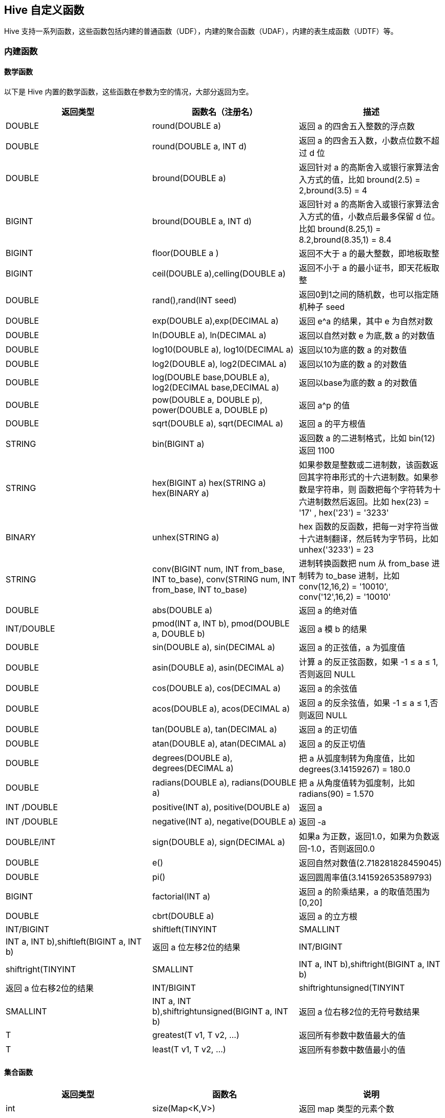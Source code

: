 [[hive_udf]]
== Hive 自定义函数 ==

Hive 支持一系列函数，这些函数包括内建的普通函数（UDF），内建的聚合函数（UDAF），内建的表生成函数（UDTF）等。

=== 内建函数 ===

==== 数学函数 ====

以下是 Hive 内置的数学函数，这些函数在参数为空的情况，大部分返回为空。

|======
|返回类型 | 函数名（注册名） | 描述

|DOUBLE  | round(DOUBLE a) | 返回 a 的四舍五入整数的浮点数

|DOUBLE  | round(DOUBLE a, INT d) | 返回 a 的四舍五入数，小数点位数不超过 d 位

|DOUBLE  | bround(DOUBLE a)   | 返回针对 a 的高斯舍入或银行家算法舍入方式的值，比如 bround(2.5) = 2,bround(3.5) = 4

|BIGINT  | bround(DOUBLE a, INT d)  | 返回针对 a 的高斯舍入或银行家算法舍入方式的值，小数点后最多保留 d 位。比如 bround(8.25,1) = 8.2,bround(8.35,1) = 8.4

|BIGINT  | floor(DOUBLE a )  | 返回不大于 a 的最大整数，即地板取整

|BIGINT  | ceil(DOUBLE a),celling(DOUBLE a) | 返回不小于 a 的最小证书，即天花板取整

|DOUBLE  | rand(),rand(INT seed)  | 返回0到1之间的随机数，也可以指定随机种子 seed

|DOUBLE  | exp(DOUBLE a),exp(DECIMAL a)  | 返回 e^a 的结果，其中 e 为自然对数

|DOUBLE  | ln(DOUBLE a), ln(DECIMAL a)   | 返回以自然对数 e 为底,数 a 的对数值

|DOUBLE | log10(DOUBLE a), log10(DECIMAL a) | 返回以10为底的数 a 的对数值

|DOUBLE |log2(DOUBLE a), log2(DECIMAL a) | 返回以10为底的数 a 的对数值

|DOUBLE |log(DOUBLE base,DOUBLE a), log2(DECIMAL base,DECIMAL a) | 返回以base为底的数 a 的对数值

|DOUBLE |pow(DOUBLE a, DOUBLE p), power(DOUBLE a, DOUBLE p) | 返回 a^p 的值

|DOUBLE  |sqrt(DOUBLE a), sqrt(DECIMAL a)  | 返回 a 的平方根值

|STRING  | bin(BIGINT a)   |  返回数 a 的二进制格式，比如 bin(12) 返回 1100

|STRING  |hex(BIGINT a) hex(STRING a) hex(BINARY a)  | 如果参数是整数或二进制数，该函数返回其字符串形式的十六进制数。如果参数是字符串，则
函数把每个字符转为十六进制数然后返回。比如 hex(23) = '17' , hex('23') = '3233'

|BINARY  |unhex(STRING a)  | hex 函数的反函数，把每一对字符当做十六进制翻译，然后转为字节码，比如 unhex('3233') = 23

|STRING  | conv(BIGINT num, INT from_base, INT to_base), conv(STRING num, INT from_base, INT to_base) | 进制转换函数把 num 从 from_base 进制转为 to_base 进制，比如 conv(12,16,2) = '10010', conv('12',16,2) = '10010'

|DOUBLE  | abs(DOUBLE a)  | 返回 a 的绝对值

| INT/DOUBLE | pmod(INT a, INT b), pmod(DOUBLE a, DOUBLE b) | 返回 a 模 b 的结果

|DOUBLE | sin(DOUBLE a), sin(DECIMAL a)  | 返回 a 的正弦值，a 为弧度值

|DOUBLE | asin(DOUBLE a), asin(DECIMAL a)  | 计算 a 的反正弦函数，如果 -1 ≤ a ≤ 1,否则返回 NULL

|DOUBLE  |cos(DOUBLE a), cos(DECIMAL a)   |  返回 a 的余弦值

|DOUBLE  |acos(DOUBLE a), acos(DECIMAL a)  | 返回 a 的反余弦值，如果 -1 ≤ a ≤ 1,否则返回 NULL

|DOUBLE  |tan(DOUBLE a), tan(DECIMAL a)   | 返回 a 的正切值

|DOUBLE  |atan(DOUBLE a), atan(DECIMAL a)   | 返回 a 的反正切值

|DOUBLE  |degrees(DOUBLE a), degrees(DECIMAL a) | 把 a 从弧度制转为角度值，比如 degrees(3.14159267) = 180.0

|DOUBLE  |radians(DOUBLE a), radians(DOUBLE a)  | 把 a 从角度值转为弧度制，比如 radians(90) = 1.570

|INT /DOUBLE | positive(INT a), positive(DOUBLE a) | 返回 a

|INT /DOUBLE | negative(INT a), negative(DOUBLE a) | 返回 -a

|DOUBLE/INT  |sign(DOUBLE a), sign(DECIMAL a)  | 如果a 为正数，返回1.0，如果为负数返回-1.0，否则返回0.0

|DOUBLE  | e()  | 返回自然对数值(2.718281828459045)

|DOUBLE  | pi()  | 返回圆周率值(3.141592653589793)

|BIGINT  |factorial(INT a)  | 返回 a 的阶乘结果，a 的取值范围为[0,20]

|DOUBLE	 |cbrt(DOUBLE a)  | 返回 a 的立方根

|INT/BIGINT |shiftleft(TINYINT|SMALLINT|INT a, INT b),shiftleft(BIGINT a, INT b)  | 返回 a 位左移2位的结果

|INT/BIGINT |shiftright(TINYINT|SMALLINT|INT a, INT b),shiftright(BIGINT a, INT b)  | 返回 a 位右移2位的结果

|INT/BIGINT |shiftrightunsigned(TINYINT|SMALLINT|INT a, INT b),shiftrightunsigned(BIGINT a, INT b)  | 返回 a 位右移2位的无符号数结果

|T       |	greatest(T v1, T v2, ...)  | 返回所有参数中数值最大的值

|T       |	least(T v1, T v2, ...)  | 返回所有参数中数值最小的值

|======

==== 集合函数  ====

|======
| 返回类型  | 函数名    | 说明

| int   | size(Map<K,V>)  | 返回 map 类型的元素个数

| int  | size(Array<T>)  | 返回 array 类型的元素个数

| array<K>  | map_keys(Map<K,V>)  | 返回 map 的键无序集合

| array<K>  | map_values(Map<K,V>)  | 返回 map 的值无序集合

| boolean  | array_contains(Array<T>,value) | 如果数组 T 包含值 value，返回为TRUE

| array<T>  | stor_array(Array<T>)  | 对数组 T 进行自然升序排列后返回

|======

==== 类型转换函数 ====

|======
| 返回类型  | 函数名    | 说明

| binary  | binary(string|binary)  | 把参数转为二进制数

| <type>  | cast(expre as <type>)  | 把表达式 expr 转为 type 类型，比如 cast('1' as BIGINT) 的结果是整数1，如果转换失败，返回 NULL

|======

==== 日期函数  ====

|======
| 返回类型  | 函数名    | 说明

|string |from_unixtime(bigint unixtime[, string format]) | 把 unix 时间戳转为字符串时间表达形式，比如 from_unixtime(1425115821) = '2015-02-28 17:30:21'

|bigint  | unix_timestamp()  | 获得当前 unix 时间戳，单位为秒

|bigint  | unix_timestamp(string date)  | 转换指定日期的 unix 时间戳，date 格式为 yyyy-MM-dd HH:mm:ss，转换失败则返回为0

|string  | to_date(string timestamp)  | 返回指定时间的日期部分，比如 to_date('2015-02-28 17:30:21') = '2015-02-28'

|int     | year(string date)   | 返回日期或者时间戳的年份

|int    | month(string date)  | 返回日期的月份

|int    | day(string date),dayofmonth(date)  | 返回日期的天

|int    | hour(string date)  | 返回日期的小时部分值

|int    | minute(string date)  | 返回日期的分钟部分值

|int    | second(string date)  | 返回日期的秒钟部分值

|int    | weekofyears(string date)  | 返回指定日期属于当年的第几周

|int    | datediff(string enddate,string startdate)  | 返回两个日期相差的天数，比如 datediff('2015-10-12','2015-9-3') = 39

|string | date_add(string startdate,int days)  | 返回在 startdate 日期后 days 天的日期，比如 date_add('2015-9-3',39) = '2015-10-12'

|string | date_sub(string startdate,int days) | 返回 startdate 日期前 days 天的日期，比如 date_sub('2015-10-12',39) = '2015-09-03'

|timestamp | from_utc_timestamp(timestamp,string timezone) | 假定给出的时间戳是 UTC 时区，转换为 timezone 时区后返回，比如 from_utc_timestamp('2015-10-12 00:00:00','CST') =  '2015-10-11 19:00:00.0'

|timestamp | to_utc_timestamp(timestamp,string timezone) | 假定给出的时间戳以及timezone 时区转为 UTC 时区值返回，比如 to_utc_timestamp('2015-10-12 00:00:00','CST') =  '2015-10-12 05:00:00.0'

|date | current_date | 返回当前日期

|timestamp | current_timestamp | 返回当前日期的时间戳

|string  | add_month(string startdate,int months)  | 返回 startdate 日期后 months 月的日期

|string  | last_day(string date)   | 返回日期属于月份的最后一天的日期，比如 last_day('2015-10-12') = '2015-10-31'

|string	 |next_day(string start_date, string day_of_week) | 返回晚于 start_date，但不早于 day_of_week 给定的星期的日期，day_of_week 可以使用2字母，3字母或星期全拼表达，比如 next_day('2015-10-23','TU') = '2015-10-27' ，2015-10-23 是星期五，比这个时间晚，但不要超过 TU 也即是星期二，所以是2015-10-27，这天是星期二

|string  | trunc(string date,string format)  | 清空 date 日期的 format 部分后的所有时间，然后返回。比如 trunc('2015-12-23','MM') = '2015-12-01',trunc('2015-12-23','YYYY') = '2015-01-01'

|double  | month_between(date1,date2)  | 返回两个日期相差的月份值，比如 months_between('2015-12-20','2015-09-12') =  3.25806452, months_between('2015-09-20','2015-12-20') = -3.0

|string  | date_format(date/timestamp/strings,string format) | 把时间转为指定的格式，format 支持的格式为 Java SimpleDateFormat 格式，可以参考link:https://docs.oracle.com/javase/7/docs/api/java/text/SimpleDateFormat.html[SimpleDateFormat]

|======

==== 额外函数 ====

|======
| 返回类型  | 函数名    | 说明

| T  | if(boolean testCondition, T valueTrue,T valueFalseorNull)  | 如果条件 testCondition 为真，返回 valueTrue，否则返回 valueFalseorNull

|boolean | isnull(a)  | 如果 a 为 NULL，返回真，否则返回假

|boolean  | isnotnull(a) | 如果 a 不为 NULL，返回真，否则返回假

| T    | nvl(T value, T default_value)  | 如果 value 值为空则返回 default_value，否则返回 value 值

| T  | coalesce(T v1, T v2, ...)   | 如果不为空，返回第一个 v 的值，否则如果所有的 v 都是 NUll，则返回 NULL

| T  | CASE a WHEN b THEN c [WHEN d THEN e]* [ELSE f] END | 当 a = b ，返回 c；当 a = d，返回 e；否则返回 f

| T  | CASE WHEN a THEN b [WHEN c THEN d]* [ELSE e] END  | 当 a = true，返回 b； 当 c = true，返回 d；否则返回 e

| T  | nullif(a,b)   | 如果 a = b ，返回 NULL；否则返回 a。是 CASE WHEN a = b then NULL else a 简洁表示法

|======

==== 字符串函数 ====

|======
| 返回类型  | 函数名    | 说明

| string | base64(binary bin) | 把二进制数 bin 转为 base64编码

|string  | chr(bigint\|double A) | 返回 A 等价的 ascii 字符，如果 A 大于256,则返回 chr(A % 256) 的结果。比如: chr(88) =  "X".

| string | concat(string\|binary A, string\|binary B...) | 返回按参数顺序拼接后的字符串，比如 concat('foo', 'bar') =  'foobar'.

| string | concat_ws(string SEP, string A, string B...) | 类似 concat() , 但可以把拼接的分隔符自定义为 SEP.

| string | concat_ws(string SEP, array<string>) | 类似 concat_ws() , 只是参数形式为数组

| string | decode(binary bin, string charset) | 把第一个参数按照给定的字符集 charset 进行解码 (字符集可以为 'US-ASCII', 'ISO-8859-1', 'UTF-8', 'UTF-16BE', 'UTF-16LE', 'UTF-16'). 任意参数为空，返回结果为空。

| string | format_number(number x, int d) | 格式化数字 x 为类似 `#,###,###.##` 的格式。d 为小数位个数，如果 d 为0 ，则没有小数部分。比如 format_number(34523454,2) = '4,523,454.00', format_number(34523454) = '4,523,454'

| string | get_json_object(string json_string, string path) | 从一个 json 字符串中，根据给定的json 路径 path 提取出对应的 json 对象。如果给定的 json 字符串无效，则返回 NULL。 注意: json path 只能能包含 [0-9a-z_] 这些字符, 不包括大写字符或特殊字符。同时不能以数字开头。

| string | lower(string A) lcase(string A) | 返回给定字符 A 的所有小写形式的字符串。比如， lower('fOoBaR') = 'foobar'.

| string | lpad(string str, int len, string pad) | 返回用 pad 字符左侧填充字符串 str 到长度为 len 的字符串。比如 lpad('abc',4,'*') = '*abc'。

| string | ltrim(string A) | 返回截取掉字符串 A 左侧的空白字符后的字符串。 ltrim(' foobar ') =  'foobar '.

| string | parse_url(string urlString, string partToExtract [, string keyToExtract]) | 从给定的 URL 字符串中返回特定的部分。partToExtract 的有效值包括 HOST, PATH, QUERY, REF, PROTOCOL, AUTHORITY, FILE, 和 USERINFO. 比如 parse_url('http://facebook.com/path1/p.php?k1=v1&amp;k2=v2#Ref1', 'HOST') = 'facebook.com'. 另外，查询部分的提取，可以通过指定第三个参数 keyToExtract 来获取。 比如， parse_url('http://facebook.com/path1/p.php?k1=v1&amp;k2=v2#Ref1', 'QUERY', 'k1') = 'v1'.

| string | printf(String format, Obj... args) | 返回按照 printf 函数风格格式化的字符换。

| string | regexp_extract(string subject, string pattern, int index) | 从字符串 subject 中按给定的正规表式 pattern 来提取字符串。 参数 index 表示提取匹配的哪个部分。regexp_extract('foothebar', 'foo(.*?)(bar)', 2) = 'bar'

| string | regexp_replace(string INITIAL_STRING, string PATTERN, string REPLACEMENT) | 用 REPLACEMENT 按照正规表达式 PATTERN 的规则对字符串进行 INITIAL_STRING 匹配替换，然后返回替换后的字符串。比如， regexp_replace("foobar", "oo\|ar", "") = 'fb'

| string | repeat(string str, int n) | 返回字符串 str 重复 n 的结果

|string  | replace(string A, string OLD, string NEW)  | 返回用 NEW 替代字符串 A 所有包含字符串 OLD 后的字符串。  比如:  replace("ababab", "abab", "Z") =  "Zab".

| string | reverse(string A) | 返回字符串 A 的反序字符串

| string | rpad(string str, int len, string pad) | 返回用 pad 右侧填充字符串 str 到长度为 len 后的字符串。比如：rpad('abc',4,'*') = 'abc*'

| string | rtrim(string A) | 返回接去掉字符串 A 的所有右侧空白字符后的字符。 比如： rtrim(' foobar ') = ' foobar'.

| string | space(int n) | 返回 n 个空格的字符

| string | substr(string\|binary A, int start), substring(string\|binary A, int start) | 返回字符串 A 的字串。参数 start 表示从什么位置开始截取，注意：位置从1开始计数。比如： substr('foobar', 4) = 'bar'

| string | substr(string\|binary A, int start, int len),substring(string\|binary A, int start, int len) | 返回从字符串 A 截取从位置 start 开始长度为 len 的字串。比如： substr('foobar', 4, 1) = 'b'

|string | substring_index(string A, string delim, int count) | 返回字符串 A 出现界定符 delim 之前的所有字符。如果参数 count 是正数，表示从左边开始数起，到 delim 出现次数不超过 count 之前的字符串都返回。如果是负数，则从右往左数起。 Substring_index 是区分大小写的。 比如: substring_index('www.apache.org', '.', 2) = 'www.apache', substring_index('www.apache.org', '.', -2) = 'apache.org'

| string | translate(string\|char\|varchar input, string\|char\|varchar from, string\|char\|varchar to) | 翻译字符串 input，把 input 中出现在 from 里的字符都用对应 to 里的字符替换，然后返回。其功能类似于 PostgreSQL  里的link:http://www.postgresql.org/docs/9.1/interactive/functions-string.html[翻译函数]，任意参数为空，则返回的结果为空。 比如 translate('abcd','ab','AB') = 'ABcd'

| string | trim(string A) | 返回去掉字符串 A 的左右侧空白字符后的字符串。比如： trim(' foobar ') = 'foobar'

| string | upper(string A) ucase(string A) | 返回字符串 A 的大写形式。比如：upper('fOoBaR') = 'FOOBAR'.

|string | initcap(string A) | 返回字符串 A 的每个单词首字符大写后的字符串。比如 initcap('to be ,or not to be,that\'s a question') = ' To Be ,or Not To Be,that\'s A Question'

|string | soundex(string A) | 返回字符串的语音表示法结果。比如： soundex('Miller') =  M460.

| map<string,string> | str_to_map(text[, delimiter1, delimiter2]) | 把文本 text 按照两个界定符 delimiter1 和 delimiter2 来分割成 key-value 对。界定符 Delimiter1 用来分割文本为每一个 K-V
 字符对，界定符 Delimiter2 用来把 K-V 字符对分割成 K-V 对。比如：str_to_map('one=1,two=2,three=3',',','=') = {"three":"3","one":"1","two":"2"}

| int | ascii(string str) | 返回字符串 str 的第一个字符的 ascii 码。比如： ascii('abc') = 97

| int | find_in_set(string str, string strList) | 返回字符串 str 在字符串 strList 第一次出现的位置。strList 是一个逗号分隔的字符串列表。任意参数为 NULL，则返回为 NULL，如果第一个参数包含逗号(,—)，则返回0。比如： find_in_set('ab', 'abc,b,ab,c,def') =  3，find_in_set('ab,', 'abc,b,ab,c,def')  = 0

| int | instr(string str, string substr) | 返回字符串 substr 首次出现在字符串 str 的位置。任意参数为 NULL，则返回为 NULL。如果字符没有找到，则返回为0。注意：这里字符串的索引从1而不是从0开始

| int | length(string A) | 返回字符串 A 的长度

| int | locate(string substr, string str[, int pos]) | 返回字符串 str 的 pos 位置后首次出现 substr 的位置。如果没有自定 pos，则从头开始

|int | levenshtein(string A, string B) |返回两个字符串的  Levenshtein 距离。 比如： levenshtein('kitten', 'sitting') =  3.

| boolean | in_file(string str, string filename) | 如果字符串 str 作为整行出现在字符串 filename 中，返回真。

| binary | encode(string src, string charset) | 使用指定的的字符集 charset 编码字符串 src 为二进制格式。 (字符集可以为 'US-ASCII', 'ISO-8859-1', 'UTF-8', 'UTF-16BE', 'UTF-16LE', 'UTF-16'). 任意参数为NULL，则返回 NULL。

| binary | unbase64(string str) | 返回对字符串 str 进行 base64 解码后的字节码。

|======

.get_json_object
当前对 JSON path 的支持如下：

* $: 根对象
* .: 子操作符
* []: 针对数组的子操作符
* *: 针对[]的通配符

以下方法不支持：
* : 空字符串作为 key
* .. : 递归下降
* @ : 当前对象、元素
* () : 脚本表达式
* ?() : 过滤（脚本）表达式
* [,] : 联合操作符
* [start:end.step] : 数组分片操作符

假定一个 json 字符串如下：
[source,json]
----
{"store":
  {"fruit":[{"weight":8,"type":"apple"},{"weight":9,"type":"pear"}],
   "bicycle":{"price":19.95,"color":"red"}
  },
 "email":"amy@only_for_json_udf_test.net",
 "owner":"amy"
}
----
以下是针对该 json 串的一些操作示例：
[source,sql]
----
hive> SELECT get_json_object(src_json.json, '$.owner') FROM src_json;
amy

hive> SELECT get_json_object(src_json.json, '$.store.fruit\[0]') FROM src_json;
{"weight":8,"type":"apple"}

hive> SELECT get_json_object(src_json.json, '$.non_exist_key') FROM src_json;
NULL
----

==== 其他函数 ====

|======
| 返回类型  | 函数名    | 说明

|varies | java_method(class,method[,arg1[,arg2...]])  | 等同于 reflect

|varies | reflect(class,method[,arg1[,arg2...]])  | 调用 java 方法

|int  | hash(a1[,a2..]) | 返回参数的 hash 值

|string | current_user()  | 返回当前用户名

|string | current_database() | 返回当前正在使用的数据库名

|string | md5(string\|binary) | 计算参数的MD5值，返回的结果为32位长度的字符串，如果参数为 NULL，则返回结果为 NULL。比如 md5('abc') = '900150983cd24fb0d6963f7d28e17f72'

|string | sha1(string\|binary),sha(string\|binary) | 计算参数的 SHA-1 数字摘要结果。比如： sha1('abc') = 'a9993e364706816aba3e25717850c26c9cd0d89d'

|binary | aes_encrypt(string\|binary input,string\|binary key) | 使用 AES 算法对参数 input 加密并返回加密结果。key 的长度必须为128，192或256位。如果任意参数为 NULL 或者 key 的长度不符合定义则返回的结果为 NULL。比如 base64(aes_encrypt('hello','1234567890123456')) = '67fHA+Z12z2jlwOLTBeCPA=='

|binary | aes_decrypt(string\|binary input,string\|binary key) | 使用 AES 算法对参数 input 解密并返回解密结果。key 的长度必须为128，192或256位。如果任意参数为 NULL 或者 key 的长度不符合定义则返回的结果为 NULL。比如 aes_decrypt(unbase64('67fHA+Z12z2jlwOLTBeCPA=='),'1234567890123456') = 'hello'

|======

=== 内建的聚合函数 ===
以下是 Hive 当前支持的内建聚合函数(Built-in Aggregate Functions,a.k.a UDAF)

|======
| 返回类型  | 函数名    | 说明

|bigint | count(\*),count(expr),count(distinct expr[,expr...]) | count(\*) - 统计返回行的总数，包含行为空的情况; count(expr) -- 返回符合表达式 expr 的行的总数；count(distinct expr[,expr...]) 返回符合表达 expr 的去重记录数

|double | sum(col),sum(distinct col) | 计算指定字段的累加结果，如果指定了 distinct 关键字，则对字段 col 去重后再计算

|double | avg(col),avg(distinct col) | 计算指定字段的平均值，如果指定了 distinct 关键字，则对字段 col 去重后再计算

|double | min(col)  | 计算字段 col 的最小值

|double | max(col)  | 计算字段 col 的最大值

|double | variance(col),var_pop(col) | 返回字段col 的方差值

|double | var_samp(col)  | 返回字段 col 的无偏样本方差

|double | stddev_pop(col) | 返回字段 col 的标准偏差

|double | stddev_samp(col) | 返回字段 col 的无偏样本标准差

|double | covar_pop(col1,col2) | 返回两个字段对的总体协方差

|double | covar_samp(col1,col2) | 返回两个字段对的样本协方差

|double | corr(col1,col2)  | 计算两个字段对的皮尔逊积矩相关系数

|double | percentile(bigint col,p)  | 返回字段 col 的第 p 百分位数

|array<double> | percentile(bigint col,array(p1,[,p2]...)) | 返回字段 col 的第p1,p2百分位数

|double  | percentile_approx(double col,p[,B])  | 返回字段 col 的第 p 个百分位概述，参数 B 控制概数的精确度，值越大，产生的概述越好，默认 B 的值为10000。当字段 col 的去重个数小于 B 值时，该函数返回准确的百分位数。

|array<double> | percentile_approx(bigint col,array(p1,[,p2]...)[,B]) | 返回字段 col 的第p1,p2个百分位概述,参数 B 的定义同上

|array<struct{'x','y'}>  | histogram_numeric(col,b)  | 使用 b 非均匀间隔箱体计算字段 col 的直方图数据，输出结果为一组双精度(x,y)值的数组，分别对应箱体的中心点和箱高。

|array  | collect_set(col)  |  返回字段 col 的去重数据后的集合

|array  | collect_list(col) | 返回字段 col 中有重复数据的集合

|integer | ntile(integer x) | 把一个有序分区分为 x 个成为桶的组里，在分区里，每一行记录对应一个桶的编号。这方便计算三分位数、四分位数、十分位数和百分位数等统计功能

|======

=== 内置的表生成函数 ===

标准的用户定义函数,比如 concat() ，是接受单行记录输入，然后输出一个单行记录。与此想法，表生成函数(UDTF) 则是把一行记录转换为多行记录。

|======
| 返回类型  | 函数名    | 说明

|N rows | explode(ARRAY) | 把数组的每一个元素当做一行输出

|N rows | explode(MAP)   | 把 Map 的每一个 key-value 对当做一行记录输出，集中 key 和 value 分别形成一列

|       | inline(ARRAY<struct[,struct]>) | 把一个结构数组导出到一个表里

|Array type | explode(ARRAY<type> a)  | 对 a 的每一个元素当做一行输出

|tuple  | parse_url_tuple(url,p1,p2,...) | 类似 parse_url()函数，不过是依据给出的 pattern，把对应的结果一次性输出到一个元组里。有效 pattern 名称为 HOST, PATH, QUERY, REF, PROTOCOL, AUTHORITY, FILE, USERINFO, QUERY:<KEY>

|N rows | posexplode(ARRAY)  | 类似 explode() 函数，不过该函数的输出结果中包含了元素的下标位置，也就是输出的一个(pos,value) 组成的元组

|N rows | stack(int n,v_1,v_2,...,v_k) | 把 v_1,v_2,...,v_k 个元素分到 n 行记录里，每一行有 k/n 个元素。n 必须是常数

|======
